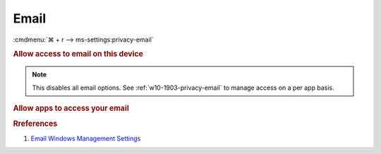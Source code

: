 .. _w10-1903-reasonable-privacy-email:

Email
#####
:cmdmenu:`⌘ + r --> ms-settings:privacy-email`

.. rubric:: Allow access to email on this device

.. note::
  This disables all email options. See
  :ref:`w10-1903-privacy-email` to manage access on a per app basis.

.. wregedit:: Disable access to email on this device via Registry
  :key_title: HKEY_LOCAL_MACHINE\SOFTWARE\Microsoft\Windows\CurrentVersion\
              CapabilityAccessManager\ConsentStore\email
  :names:     Value
  :types:     SZ
  :data:      Deny
  :no_section:

.. _w10-1903-privacy-email:

.. rubric:: Allow apps to access your email

.. wregedit:: Disable apps to access your email via Registry
  :key_title: HKEY_LOCAL_MACHINE\Software\Policies\Microsoft\Windows\AppPrivacy
  :names:     LetAppsAccessEmail
  :types:     DWORD
  :data:      2
  :no_section:

    .. note::
      See :ref:`w10-1903-privacy-app-list` to generate a list of apps for more
      fine grained control of app access.

.. wgpolicy:: Disable apps access your email via machine GPO
  :key_title: Computer Configuration -->
              Administrative Templates -->
              Windows Components -->
              App Privacy -->
              Let Windows apps access email
  :option:    ☑,
              Default for all apps
  :setting:   Enabled,
              Force Deny
  :no_section:

    .. note::
      See :ref:`w10-1903-privacy-app-list` to generate a list of apps for more
      fine grained control of app access.

.. rubric:: Rreferences

#. `Email Windows Management Settings <https://docs.microsoft.com/en-us/windows/privacy/manage-connections-from-windows-operating-system-components-to-microsoft-services#1811-email>`_